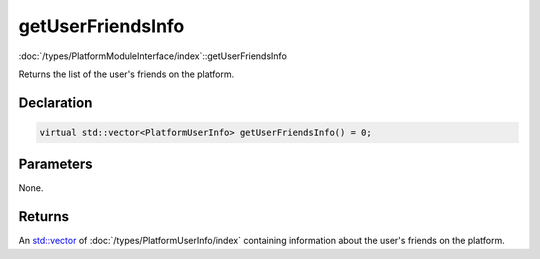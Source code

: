 getUserFriendsInfo
==================

:doc:`/types/PlatformModuleInterface/index`::getUserFriendsInfo

Returns the list of the user's friends on the platform.

Declaration
-----------

.. code-block:: cpp

	virtual std::vector<PlatformUserInfo> getUserFriendsInfo() = 0;

Parameters
----------

None.

Returns
-------

An `std::vector <https://en.cppreference.com/w/cpp/container/vector>`_ of :doc:`/types/PlatformUserInfo/index` containing information about the user's friends on the platform.